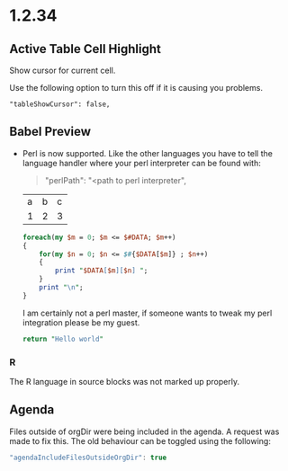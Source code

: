 * 1.2.34
** Active Table Cell Highlight
   Show cursor for current cell.

   Use the following option to turn this off if
   it is causing you problems.

   #+BEGIN_EXAMPLE
     "tableShowCursor": false,
   #+END_EXAMPLE

** Babel Preview
   - Perl is now supported. Like the other languages you have to
   	 tell the language handler where your perl interpreter can be found
   	 with:

   	 #+BEGIN_QUOTE
   	   "perlPath": "<path to perl interpreter",
   	 #+END_QUOTE

  	#+NAME: input-table
  	| a | b | c |
  	| 1 | 2 | 3 |
  
  	#+BEGIN_SRC perl :var DATA=input-table :results table
    	foreach(my $m = 0; $m <= $#DATA; $m++)
    	{   
      		for(my $n = 0; $n <= $#{$DATA[$m]} ; $n++)
      		{  
        		print "$DATA[$m][$n] ";  
      		}  
      		print "\n";  
    	} 
  	#+END_SRC
  	#+RESULTS:
  	| a | b | c |
  	| 1 | 2 | 3 |

  	I am certainly not a perl master, if someone wants to tweak my perl
  	integration please be my guest.

  	#+BEGIN_SRC perl :results value
    	return "Hello world"
  	#+END_SRC
  	#+RESULTS:
  	: Hello world

*** R
   The R language in source blocks was not marked up properly.

** Agenda
   Files outside of orgDir were being included in the agenda.
   A request was made to fix this. The old behaviour can be toggled
   using the following:

   #+BEGIN_SRC js
        "agendaIncludeFilesOutsideOrgDir": true     
   #+END_SRC


